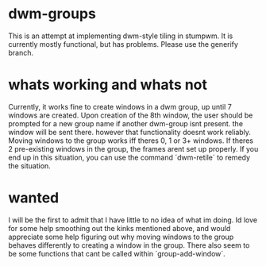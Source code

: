 * dwm-groups
  This is an attempt at implementing dwm-style tiling in stumpwm. It is currently mostly functional, but has problems. Please use the generify branch. 
* whats working and whats not
  Currently, it works fine to create windows in a dwm group, up until 7 windows are created. Upon creation of the 8th window, the user should be prompted for a new group name if another dwm-group isnt present. the window will be sent there. however that functionality doesnt work reliably. Moving windows to the group works iff theres 0, 1 or 3+ windows. If theres 2 pre-existing windows in the group, the frames arent set up properly. If you end up in this situation, you can use the command ´dwm-retile´ to remedy the situation. 
* wanted
  I will be the first to admit that I have little to no idea of what im doing. Id love for some help smoothing out the kinks mentioned above, and would appreciate some help figuring out why moving windows to the group behaves differently to creating a window in the group. There also seem to be some functions that cant be called within ´group-add-window´. 
